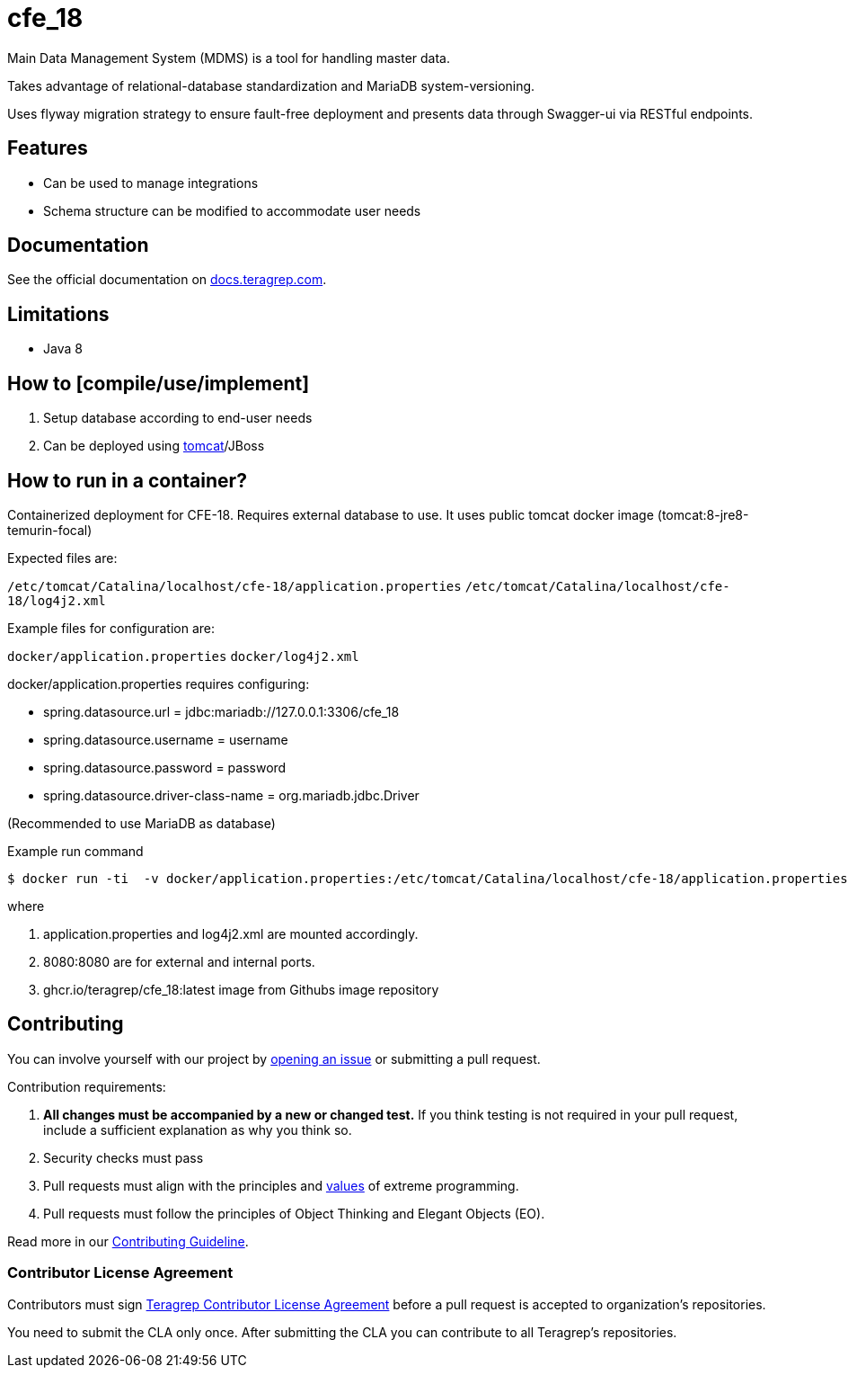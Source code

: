 = cfe_18

Main Data Management System (MDMS) is a tool for handling master data.

Takes advantage of relational-database standardization and MariaDB system-versioning.

Uses flyway migration strategy to ensure fault-free deployment and presents data through Swagger-ui via RESTful endpoints.

== Features

* Can be used to manage integrations
* Schema structure can be modified to accommodate user needs

== Documentation

See the official documentation on https://docs.teragrep.com[docs.teragrep.com].

== Limitations

* Java 8

== How to [compile/use/implement]

. Setup database according to end-user needs
. Can be deployed using https://tomcat.apache.org/tomcat-9.0-doc/deployer-howto.html[tomcat]/JBoss

== How to run in a container?

Containerized deployment for CFE-18. Requires external database to use. It uses public tomcat docker image (tomcat:8-jre8-temurin-focal)

Expected files are:

`/etc/tomcat/Catalina/localhost/cfe-18/application.properties`
`/etc/tomcat/Catalina/localhost/cfe-18/log4j2.xml`

Example files for configuration are:

`docker/application.properties`
`docker/log4j2.xml`

docker/application.properties requires configuring:

* spring.datasource.url = jdbc:mariadb://127.0.0.1:3306/cfe_18
* spring.datasource.username = username
* spring.datasource.password = password
* spring.datasource.driver-class-name = org.mariadb.jdbc.Driver

(Recommended to use MariaDB as database)


.Example run command
[source,console]
----
$ docker run -ti  -v docker/application.properties:/etc/tomcat/Catalina/localhost/cfe-18/application.properties:ro -v docker/log4j2.xml:/etc/tomcat/Catalina/localhost/cfe-18/log4j2.xml:ro  -p 8080:8080 ghcr.io/teragrep/cfe_18:latest
----
where

1. application.properties and log4j2.xml are mounted accordingly.
2. 8080:8080 are for external and internal ports.
3. ghcr.io/teragrep/cfe_18:latest image from Githubs image repository


== Contributing

You can involve yourself with our project by https://github.com/teragrep/cfe_18/issues/new/choose[opening an issue] or submitting a pull request.

Contribution requirements:

. *All changes must be accompanied by a new or changed test.* If you think testing is not required in your pull request, include a sufficient explanation as why you think so.
. Security checks must pass
. Pull requests must align with the principles and http://www.extremeprogramming.org/values.html[values] of extreme programming.
. Pull requests must follow the principles of Object Thinking and Elegant Objects (EO).

Read more in our https://github.com/teragrep/teragrep/blob/main/contributing.adoc[Contributing Guideline].

=== Contributor License Agreement

Contributors must sign https://github.com/teragrep/teragrep/blob/main/cla.adoc[Teragrep Contributor License Agreement] before a pull request is accepted to organization's repositories.

You need to submit the CLA only once.
After submitting the CLA you can contribute to all Teragrep's repositories.
